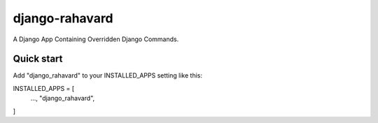 ============
django-rahavard
============

A Django App Containing Overridden Django Commands.

Quick start
-----------

Add "django_rahavard" to your INSTALLED_APPS setting like this:

INSTALLED_APPS = [
    ...,
    "django_rahavard",
]
